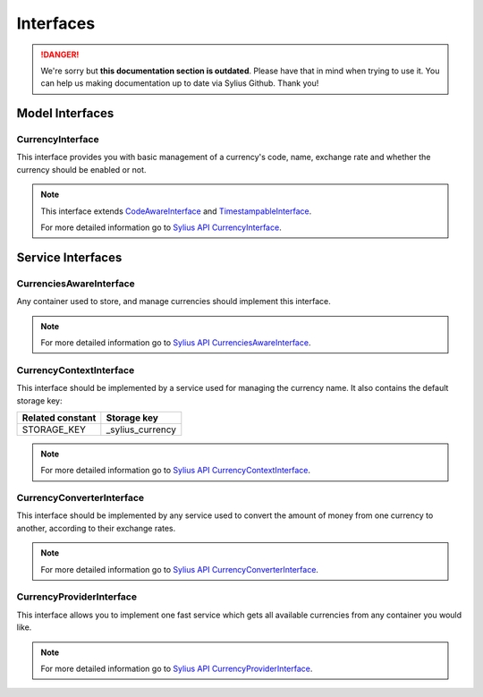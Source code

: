 .. rst-class:: outdated

Interfaces
==========

.. danger::

   We're sorry but **this documentation section is outdated**. Please have that in mind when trying to use it.
   You can help us making documentation up to date via Sylius Github. Thank you!

Model Interfaces
----------------

.. _component_currency_model_currency-interface:

CurrencyInterface
~~~~~~~~~~~~~~~~~

This interface provides you with basic management of a currency's code,
name, exchange rate and whether the currency should be enabled or not.

.. note::
   This interface extends `CodeAwareInterface <https://github.com/Sylius/SyliusResourceBundle/blob/master/src/Component/Model/CodeAwareInterface.php>`_ and `TimestampableInterface <https://github.com/Sylius/SyliusResourceBundle/blob/master/src/Component/Model/TimestampableInterface.php>`_.

   For more detailed information go to `Sylius API CurrencyInterface`_.

.. _Sylius API CurrencyInterface: http://api.sylius.com/Sylius/Component/Currency/Model/CurrencyInterface.html

Service Interfaces
------------------

.. _component_currency_model_currencies-aware-interface:

CurrenciesAwareInterface
~~~~~~~~~~~~~~~~~~~~~~~~

Any container used to store, and manage currencies should implement this interface.

.. note::
   For more detailed information go to `Sylius API CurrenciesAwareInterface`_.

.. _Sylius API CurrenciesAwareInterface: http://api.sylius.com/Sylius/Component/Currency/Model/CurrenciesAwareInterface.html

.. _component_currency_context_currency-context-interface:

CurrencyContextInterface
~~~~~~~~~~~~~~~~~~~~~~~~

This interface should be implemented by a service used for managing the currency name.
It also contains the default storage key:

+------------------+------------------+
| Related constant | Storage key      |
+==================+==================+
| STORAGE_KEY      | _sylius_currency |
+------------------+------------------+

.. note::
   For more detailed information go to `Sylius API CurrencyContextInterface`_.

.. _Sylius API CurrencyContextInterface: http://api.sylius.com/Sylius/Component/Currency/Context/CurrencyContextInterface.html

.. _component_currency_converter_currency-converter-interface:

CurrencyConverterInterface
~~~~~~~~~~~~~~~~~~~~~~~~~~

This interface should be implemented by any service used to convert
the amount of money from one currency to another, according to their exchange rates.

.. note::
   For more detailed information go to `Sylius API CurrencyConverterInterface`_.

.. _Sylius API CurrencyConverterInterface: http://api.sylius.com/Sylius/Component/Currency/Converter/CurrencyConverterInterface.html

.. _component_currency_provider_currency-provider-interface:

CurrencyProviderInterface
~~~~~~~~~~~~~~~~~~~~~~~~~

This interface allows you to implement one fast service which gets
all available currencies from any container you would like.

.. note::
   For more detailed information go to `Sylius API CurrencyProviderInterface`_.

.. _Sylius API CurrencyProviderInterface: http://api.sylius.com/Sylius/Component/Currency/Provider/CurrencyProviderInterface.html
